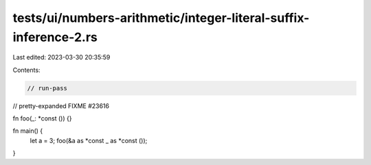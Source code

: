 tests/ui/numbers-arithmetic/integer-literal-suffix-inference-2.rs
=================================================================

Last edited: 2023-03-30 20:35:59

Contents:

.. code-block:: rs

    // run-pass
// pretty-expanded FIXME #23616

fn foo(_: *const ()) {}

fn main() {
    let a = 3;
    foo(&a as *const _ as *const ());
}


